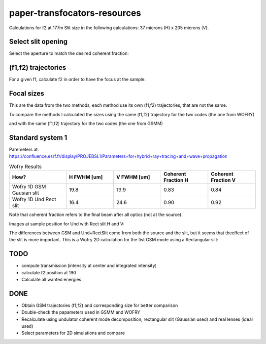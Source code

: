 =============================
paper-transfocators-resources
=============================

Calculations for f2 at 177m 
Slit size in the following calculations: 37 microns (H) x 205 microns (V).

Select slit opening
===================

Select the aperture to match the desired coherent fraction:

.. image:: https://github.com/srio/paper-transfocators-resources/blob/main/Figures/Figure_1cf.png
.. image:: https://github.com/srio/paper-transfocators-resources/blob/main/Figures/Figure_1cf_und.png



(f1,f2) trajectories
====================

For a given f1, calculate f2 in order to have the focus at the sample. 

.. image:: https://github.com/srio/paper-transfocators-resources/blob/main/Figures/Figure_1traj_comparison.png

Focal sizes
===========

This are the data from the two methods, each method use its own (f1,f2) trajectories, that are not the same. 

.. image:: https://github.com/srio/paper-transfocators-resources/blob/main/Figures/Figure_1size_comparison1.png

To compare the methods I calculated the sizes using the same (f1,f2) trajectory for the two codes (the one from WOFRY)

.. image:: https://github.com/srio/paper-transfocators-resources/blob/main/Figures/Figure_1size_comparison2.png

and with the same (f1,f2) trajectory for the two codes (the one from GSMM)

.. image:: https://github.com/srio/paper-transfocators-resources/blob/main/Figures/Figure_1size_comparison3.png

Standard system 1
=================

Paremeters at: https://confluence.esrf.fr/display/PROJEBSL1/Parameters+for+hybrid+ray+tracing+and+wave+propagation

.. list-table:: Wofry Results
   :widths: 30 25 25 25 25
   :header-rows: 1

   * - How?
     - H FWHM [um]
     - V FWHM [um]
     - Coherent Fraction H
     - Coherent Fraction V
   * - Wofry 1D GSM Gausian slit
     - 19.8
     - 19.9
     - 0.83
     - 0.84
   * - Wofry 1D Und Rect slit
     - 16.4
     - 24.6
     - 0.90
     - 0.92
     
Note that coherent fraction refers to the final beam after all optics (not at the source).

Images at sample position for Und with Rect slit H and V:

.. image:: https://github.com/srio/paper-transfocators-resources/blob/main/Figures/Figure_System1_H.png

.. image:: https://github.com/srio/paper-transfocators-resources/blob/main/Figures/Figure_System1_V.png


The differences between GSM and Und+RectSlit come from both the source and the slit, but it seems that theeffect of the slit is more important. This is a Wofry 2D calculation for the fist GSM mode using a Rectangular slit:

.. image:: https://github.com/srio/paper-transfocators-resources/blob/main/Figures/Figure_System1_2D_GSM.png

TODO
====
- compute transmission (intensity at center and integrated intensity)
- calculate f2 position at 190
- Calculate all wanted energies

DONE
====
- Obtain GSM trajectories (f1,f2) and corresponding size for better comparison
- Double-check the papameters used in GSMM and WOFRY
- Recalculate using undulator coherent mode decomposition, rectangular slit (Gaussian used) and real lenses (ideal used)
- Select parameters for 2D simulations and compare
